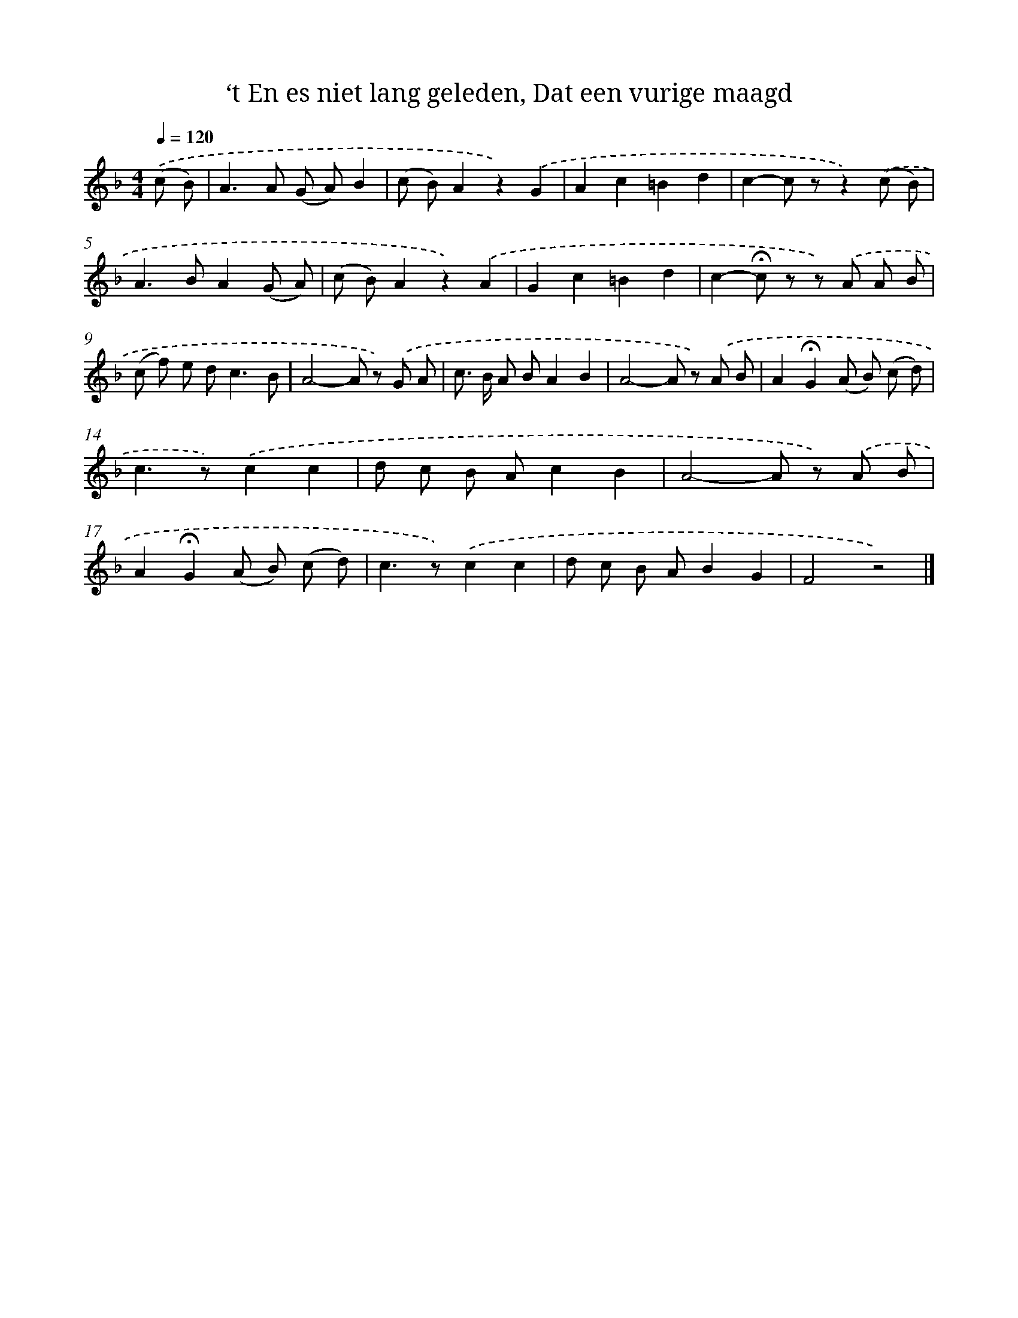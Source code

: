 X: 10826
T: ‘t En es niet lang geleden, Dat een vurige maagd
%%abc-version 2.0
%%abcx-abcm2ps-target-version 5.9.1 (29 Sep 2008)
%%abc-creator hum2abc beta
%%abcx-conversion-date 2018/11/01 14:37:09
%%humdrum-veritas 1975094515
%%humdrum-veritas-data 1706505975
%%continueall 1
%%barnumbers 0
L: 1/8
M: 4/4
Q: 1/4=120
K: F clef=treble
.('(c B) [I:setbarnb 1]|
A2>A2 (G A)B2 |
(c B)A2z2).('G2 |
A2c2=B2d2 |
c2-c zz2).('(c B) |
A2>B2A2(G A) |
(c B)A2z2).('A2 |
G2c2=B2d2 |
c2-!fermata!c z z) .('A A B |
(c f) e d2<c2B |
A4-A z) .('G A |
c> B A BA2B2 |
A4-A z) .('A B |
A2!fermata!G2(A B) (c d) |
c2>z2).('c2c2 |
d c B Ac2B2 |
A4-A z) .('A B |
A2!fermata!G2(A B) (c d) |
c2>z2).('c2c2 |
d c B AB2G2 |
F4z4) |]
